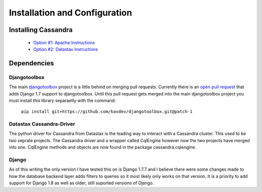 .. _prerequisites:

Installation and Configuration
==============================

Installing Cassandra
--------------------

    * `Option #1: Apache Instructions <https://wiki.apache.org/cassandra/GettingStarted>`_
    * `Option #2: Datastax Instructions <http://docs.datastax.com/en/cassandra/2.0/cassandra/install/install_cassandraTOC.html>`_

Dependencies
------------

Djangotoolbox
^^^^^^^^^^^^^

The main `djangotoolbox <https://github.com/django-nonrel/djangotoolbox>`_ project is a little behind on merging pull requests. Currently there is an `open pull request <https://github.com/django-nonrel/djangotoolbox/pull/56>`_ that adds Django 1.7 support to djangotoolbox. Until this pull request gets merged into the main djangotoolbox project you must install this library separaetly with the command:

    ``pip install git+https://github.com/kavdev/djangotoolbox.git@patch-1``

Datastax Cassandra-Driver
^^^^^^^^^^^^^^^^^^^^^^^^^

The python driver for Cassandra from Datastax is the leading way to interact with a Cassandra cluster. This used to be two seprate projects. The Cassandra driver and a wrapper called CqlEngine however now the two projects have merged into one. CqlEngine methods and objects are now found in the package cassandra.cqlengine.

Django
^^^^^^

As of this writing the only version I have tested this on is Django 1.7.7 and I believe there were some changes made to how the database backend layer adds filters to queries so it most likely only works on that version. It is a priority to add support for Django 1.8 as well as older, still suported versions of Django.
